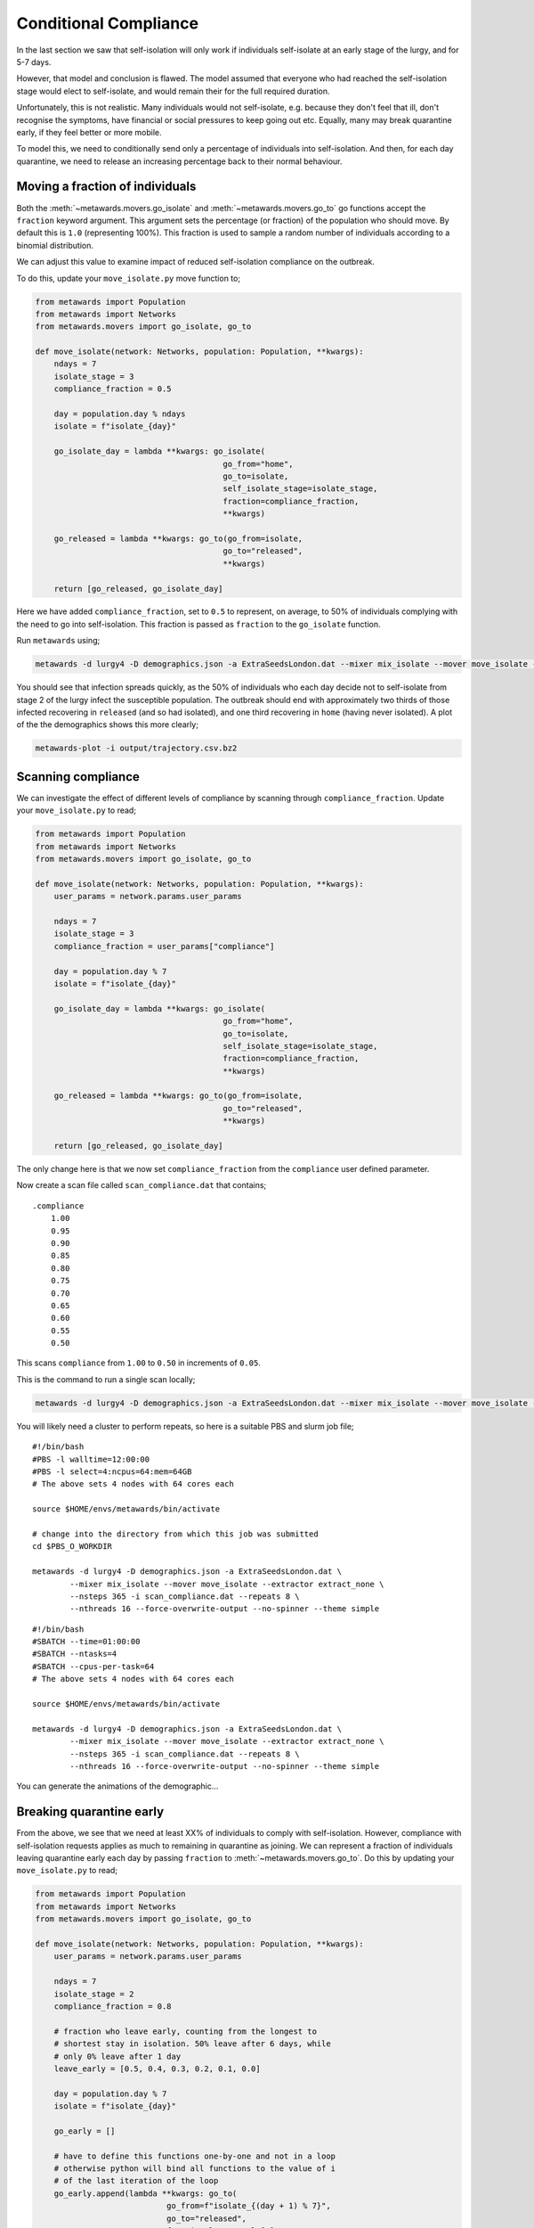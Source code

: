 ======================
Conditional Compliance
======================

In the last section we saw that self-isolation will only work if
individuals self-isolate at an early stage of the lurgy, and for 5-7 days.

However, that model and conclusion is flawed. The model assumed that
everyone who had reached the self-isolation stage would elect to
self-isolate, and would remain their for the full required duration.

Unfortunately, this is not realistic. Many individuals would not
self-isolate, e.g. because they don't feel that ill, don't recognise
the symptoms, have financial or social pressures to keep going out
etc. Equally, many may break quarantine early, if they feel better or
more mobile.

To model this, we need to conditionally send only a percentage of
individuals into self-isolation. And then, for each day quarantine,
we need to release an increasing percentage back to their normal
behaviour.

Moving a fraction of individuals
--------------------------------

Both the :meth:`~metawards.movers.go_isolate` and
:meth:`~metawards.movers.go_to` go functions accept the ``fraction``
keyword argument. This argument sets the percentage (or fraction)
of the population who should move. By default this is ``1.0`` (representing
100%). This fraction is used to sample a random number of individuals
according to a binomial distribution.

We can adjust this value to examine impact of reduced self-isolation
compliance on the outbreak.

To do this, update your ``move_isolate.py`` move function to;

.. code-block:: python

    from metawards import Population
    from metawards import Networks
    from metawards.movers import go_isolate, go_to

    def move_isolate(network: Networks, population: Population, **kwargs):
        ndays = 7
        isolate_stage = 3
        compliance_fraction = 0.5

        day = population.day % ndays
        isolate = f"isolate_{day}"

        go_isolate_day = lambda **kwargs: go_isolate(
                                            go_from="home",
                                            go_to=isolate,
                                            self_isolate_stage=isolate_stage,
                                            fraction=compliance_fraction,
                                            **kwargs)

        go_released = lambda **kwargs: go_to(go_from=isolate,
                                            go_to="released",
                                            **kwargs)

        return [go_released, go_isolate_day]

Here we have added ``compliance_fraction``, set to ``0.5`` to represent,
on average, to 50% of individuals complying with the need to go into
self-isolation. This fraction is passed as ``fraction`` to the
``go_isolate`` function.

Run ``metawards`` using;

.. code-block:: bash

   metawards -d lurgy4 -D demographics.json -a ExtraSeedsLondon.dat --mixer mix_isolate --mover move_isolate --nsteps 365

You should see that infection spreads quickly, as the 50% of individuals who
each day decide not to self-isolate from stage 2 of the lurgy infect the
susceptible population. The outbreak should end with approximately
two thirds of those infected recovering in ``released`` (and so had
isolated), and one third recovering in ``home`` (having never isolated).
A plot of the the demographics shows this more clearly;

.. code-block:: bash

   metawards-plot -i output/trajectory.csv.bz2

.. image:: ../../images/tutorial_6_4_1.jpg
   :alt: Demographics for 50% self-isolation compliance

Scanning compliance
-------------------

We can investigate the effect of different levels of compliance by
scanning through ``compliance_fraction``. Update your ``move_isolate.py``
to read;

.. code-block:: python

    from metawards import Population
    from metawards import Networks
    from metawards.movers import go_isolate, go_to

    def move_isolate(network: Networks, population: Population, **kwargs):
        user_params = network.params.user_params

        ndays = 7
        isolate_stage = 3
        compliance_fraction = user_params["compliance"]

        day = population.day % 7
        isolate = f"isolate_{day}"

        go_isolate_day = lambda **kwargs: go_isolate(
                                            go_from="home",
                                            go_to=isolate,
                                            self_isolate_stage=isolate_stage,
                                            fraction=compliance_fraction,
                                            **kwargs)

        go_released = lambda **kwargs: go_to(go_from=isolate,
                                            go_to="released",
                                            **kwargs)

        return [go_released, go_isolate_day]

The only change here is that we now set ``compliance_fraction`` from the
``compliance`` user defined parameter.

Now create a scan file called ``scan_compliance.dat`` that contains;

::

    .compliance
        1.00
        0.95
        0.90
        0.85
        0.80
        0.75
        0.70
        0.65
        0.60
        0.55
        0.50

This scans ``compliance`` from ``1.00`` to ``0.50`` in increments of ``0.05``.

This is the command to run a single scan locally;

.. code-block:: bash

   metawards -d lurgy4 -D demographics.json -a ExtraSeedsLondon.dat --mixer mix_isolate --mover move_isolate --extractor extract_none --nsteps 365 -i scan_compliance.dat

You will likely need a cluster to perform repeats, so here is a suitable
PBS and slurm job file;

::

    #!/bin/bash
    #PBS -l walltime=12:00:00
    #PBS -l select=4:ncpus=64:mem=64GB
    # The above sets 4 nodes with 64 cores each

    source $HOME/envs/metawards/bin/activate

    # change into the directory from which this job was submitted
    cd $PBS_O_WORKDIR

    metawards -d lurgy4 -D demographics.json -a ExtraSeedsLondon.dat \
            --mixer mix_isolate --mover move_isolate --extractor extract_none \
            --nsteps 365 -i scan_compliance.dat --repeats 8 \
            --nthreads 16 --force-overwrite-output --no-spinner --theme simple

::

    #!/bin/bash
    #SBATCH --time=01:00:00
    #SBATCH --ntasks=4
    #SBATCH --cpus-per-task=64
    # The above sets 4 nodes with 64 cores each

    source $HOME/envs/metawards/bin/activate

    metawards -d lurgy4 -D demographics.json -a ExtraSeedsLondon.dat \
            --mixer mix_isolate --mover move_isolate --extractor extract_none \
            --nsteps 365 -i scan_compliance.dat --repeats 8 \
            --nthreads 16 --force-overwrite-output --no-spinner --theme simple

You can generate the animations of the demographic...

Breaking quarantine early
-------------------------

From the above, we see that we need at least XX% of individuals to
comply with self-isolation. However, compliance with self-isolation
requests applies as much to remaining
in quarantine as joining. We can represent a fraction of individuals
leaving quarantine early each day by passing ``fraction`` to
:meth:`~metawards.movers.go_to`. Do this by updating your
``move_isolate.py`` to read;

.. code-block:: python

    from metawards import Population
    from metawards import Networks
    from metawards.movers import go_isolate, go_to

    def move_isolate(network: Networks, population: Population, **kwargs):
        user_params = network.params.user_params

        ndays = 7
        isolate_stage = 2
        compliance_fraction = 0.8

        # fraction who leave early, counting from the longest to
        # shortest stay in isolation. 50% leave after 6 days, while
        # only 0% leave after 1 day
        leave_early = [0.5, 0.4, 0.3, 0.2, 0.1, 0.0]

        day = population.day % 7
        isolate = f"isolate_{day}"

        go_early = []

        # have to define this functions one-by-one and not in a loop
        # otherwise python will bind all functions to the value of i
        # of the last iteration of the loop
        go_early.append(lambda **kwargs: go_to(
                                go_from=f"isolate_{(day + 1) % 7}",
                                go_to="released",
                                fraction=leave_early[0],
                                **kwargs))
        go_early.append(lambda **kwargs: go_to(
                                go_from=f"isolate_{(day + 2) % 7}",
                                go_to="released",
                                fraction=leave_early[1],
                                **kwargs))
        go_early.append(lambda **kwargs: go_to(
                                go_from=f"isolate_{(day + 3) % 7}",
                                go_to="released",
                                fraction=leave_early[2],
                                **kwargs))
        go_early.append(lambda **kwargs: go_to(
                                go_from=f"isolate_{(day + 4) % 7}",
                                go_to="released",
                                fraction=leave_early[3],
                                **kwargs))
        go_early.append(lambda **kwargs: go_to(
                                go_from=f"isolate_{(day + 5) % 7}",
                                go_to="released",
                                fraction=leave_early[4],
                                **kwargs))
        go_early.append(lambda **kwargs: go_to(
                                go_from=f"isolate_{(day + 6) % 7}",
                                go_to="released",
                                fraction=leave_early[5],
                                **kwargs))

        go_isolate_day = lambda **kwargs: go_isolate(
                                            go_from="home",
                                            go_to=isolate,
                                            self_isolate_stage=isolate_stage,
                                            fraction=compliance_fraction,
                                            **kwargs)

        go_released = lambda **kwargs: go_to(go_from=isolate,
                                            go_to="released",
                                            **kwargs)

        return go_early + [go_released, go_isolate_day]

.. note::
   It would be nicer and less error-prone if we could create the
   ``go_early`` functions in a loop. However, this would not work
   because of the way that Python lambda functions bind their arguments.
   If we did this, the arguments from the last iteration of the loop
   would be used for all of the ``go_early`` functions, i.e. we would
   try to move individuals out of the same ``isolate_N`` demographic
   six times.

.. note::
   Note that we've set ``compliance`` to 0.8 based on the results of the
   last scan.

Here, we've created a new set of go functions called ``go_release_early``.
There is one for each ``isolate_N`` demographic *except* for the
demographic to which individuals will be moved on each day.

This ``go_release_early`` function moves a fraction of individuals from
the ``isolate_N`` demographic to ``released``, representing that fraction
breaking their quarantine early. This fraction is taken from the list
``leave_early``, which counts down from ``0.5`` to ``0.0``. The first value
(``0.5``) is the fraction for individuals that have been isolating the longest
(six days), and the last value (``0.0``) is the fraction for the individuals
who only entered isolation the previous day.

These ``go_release_early`` functions are added before ``go_released``
and ``go_isolate_day``.

Now run ``metawards`` using your ``move_isolate.py`` via;

.. code-block:: bash

   metawards -d lurgy4 -D demographics.json -a ExtraSeedsLondon.dat --mixer mix_isolate --mover move_isolate --nsteps 365

You should see that the disease spreads, now both from individuals who
choose not to self-isolate, and now also from individuals who break
their quarantine early.

